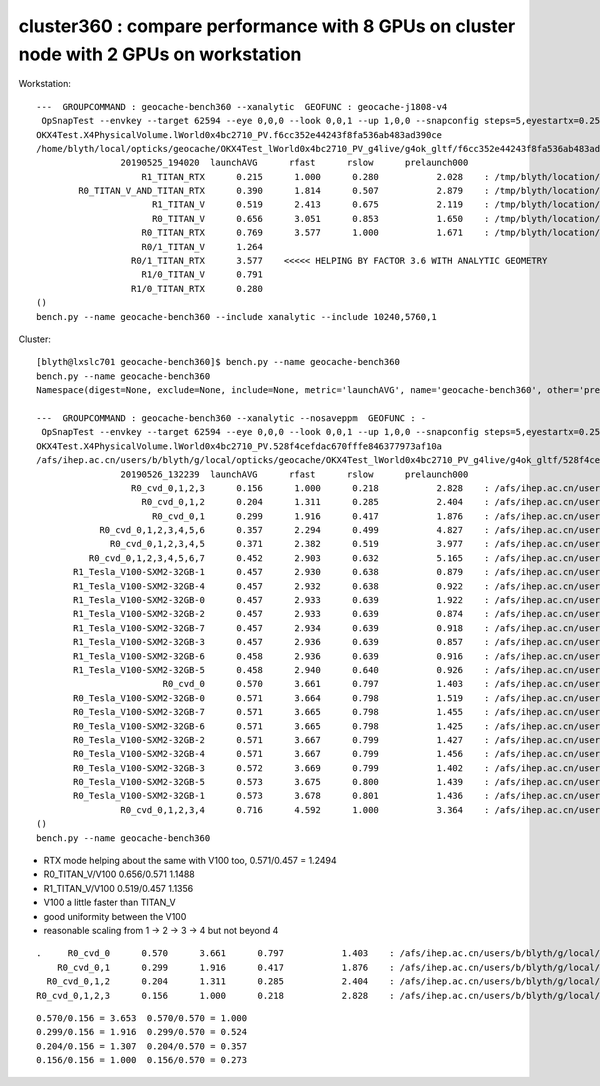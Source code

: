 cluster360 : compare performance with 8 GPUs on cluster node with 2 GPUs on workstation
============================================================================================


Workstation::

        ---  GROUPCOMMAND : geocache-bench360 --xanalytic  GEOFUNC : geocache-j1808-v4 
         OpSnapTest --envkey --target 62594 --eye 0,0,0 --look 0,0,1 --up 1,0,0 --snapconfig steps=5,eyestartx=0.25,eyestopx=0.25,eyestarty=0.25,eyestopy=0.25,eyestartz=0.25,eyestopz=0.25 --size 10240,5760,1 --enabledmergedmesh 1,2,3,4,5 --cameratype 2 --embedded --cvd 1 --rtx 1 --runfolder geocache-bench360 --runstamp 1558784420 --runlabel R1_TITAN_RTX --xanalytic
        OKX4Test.X4PhysicalVolume.lWorld0x4bc2710_PV.f6cc352e44243f8fa536ab483ad390ce
        /home/blyth/local/opticks/geocache/OKX4Test_lWorld0x4bc2710_PV_g4live/g4ok_gltf/f6cc352e44243f8fa536ab483ad390ce/1
                        20190525_194020  launchAVG      rfast      rslow      prelaunch000 
                            R1_TITAN_RTX      0.215      1.000      0.280           2.028    : /tmp/blyth/location/results/geocache-bench360/R1_TITAN_RTX/20190525_194020  
                R0_TITAN_V_AND_TITAN_RTX      0.390      1.814      0.507           2.879    : /tmp/blyth/location/results/geocache-bench360/R0_TITAN_V_AND_TITAN_RTX/20190525_194020  
                              R1_TITAN_V      0.519      2.413      0.675           2.119    : /tmp/blyth/location/results/geocache-bench360/R1_TITAN_V/20190525_194020  
                              R0_TITAN_V      0.656      3.051      0.853           1.650    : /tmp/blyth/location/results/geocache-bench360/R0_TITAN_V/20190525_194020  
                            R0_TITAN_RTX      0.769      3.577      1.000           1.671    : /tmp/blyth/location/results/geocache-bench360/R0_TITAN_RTX/20190525_194020  
                            R0/1_TITAN_V      1.264 
                          R0/1_TITAN_RTX      3.577    <<<<< HELPING BY FACTOR 3.6 WITH ANALYTIC GEOMETRY 
                            R1/0_TITAN_V      0.791 
                          R1/0_TITAN_RTX      0.280 
        ()
        bench.py --name geocache-bench360 --include xanalytic --include 10240,5760,1

Cluster::

    [blyth@lxslc701 geocache-bench360]$ bench.py --name geocache-bench360
    bench.py --name geocache-bench360
    Namespace(digest=None, exclude=None, include=None, metric='launchAVG', name='geocache-bench360', other='prelaunch000', resultsdir='$OPTICKS_RESULTS_PREFIX/results', since=None)

    ---  GROUPCOMMAND : geocache-bench360 --xanalytic --nosaveppm  GEOFUNC : - 
     OpSnapTest --envkey --target 62594 --eye 0,0,0 --look 0,0,1 --up 1,0,0 --snapconfig steps=5,eyestartx=0.25,eyestopx=0.25,eyestarty=0.25,eyestopy=0.25,eyestartz=0.25,eyestopz=0.25 --size 10240,5760,1 --enabledmergedmesh 1,2,3,4,5 --cameratype 2 --embedded --cvd 0,1,2,3 --rtx 0 --runfolder geocache-bench360 --runstamp 1558848159 --xanalytic --nosaveppm
    OKX4Test.X4PhysicalVolume.lWorld0x4bc2710_PV.528f4cefdac670fffe846377973af10a
    /afs/ihep.ac.cn/users/b/blyth/g/local/opticks/geocache/OKX4Test_lWorld0x4bc2710_PV_g4live/g4ok_gltf/528f4cefdac670fffe846377973af10a/1
                    20190526_132239  launchAVG      rfast      rslow      prelaunch000 
                      R0_cvd_0,1,2,3      0.156      1.000      0.218           2.828    : /afs/ihep.ac.cn/users/b/blyth/g/local/opticks/results/geocache-bench360/R0_cvd_0,1,2,3/20190526_132239  
                        R0_cvd_0,1,2      0.204      1.311      0.285           2.404    : /afs/ihep.ac.cn/users/b/blyth/g/local/opticks/results/geocache-bench360/R0_cvd_0,1,2/20190526_132239  
                          R0_cvd_0,1      0.299      1.916      0.417           1.876    : /afs/ihep.ac.cn/users/b/blyth/g/local/opticks/results/geocache-bench360/R0_cvd_0,1/20190526_132239  
                R0_cvd_0,1,2,3,4,5,6      0.357      2.294      0.499           4.827    : /afs/ihep.ac.cn/users/b/blyth/g/local/opticks/results/geocache-bench360/R0_cvd_0,1,2,3,4,5,6/20190526_132239  
                  R0_cvd_0,1,2,3,4,5      0.371      2.382      0.519           3.977    : /afs/ihep.ac.cn/users/b/blyth/g/local/opticks/results/geocache-bench360/R0_cvd_0,1,2,3,4,5/20190526_132239  
              R0_cvd_0,1,2,3,4,5,6,7      0.452      2.903      0.632           5.165    : /afs/ihep.ac.cn/users/b/blyth/g/local/opticks/results/geocache-bench360/R0_cvd_0,1,2,3,4,5,6,7/20190526_132239  
           R1_Tesla_V100-SXM2-32GB-1      0.457      2.930      0.638           0.879    : /afs/ihep.ac.cn/users/b/blyth/g/local/opticks/results/geocache-bench360/R1_Tesla_V100-SXM2-32GB-1/20190526_132239  
           R1_Tesla_V100-SXM2-32GB-4      0.457      2.932      0.638           0.922    : /afs/ihep.ac.cn/users/b/blyth/g/local/opticks/results/geocache-bench360/R1_Tesla_V100-SXM2-32GB-4/20190526_132239  
           R1_Tesla_V100-SXM2-32GB-0      0.457      2.933      0.639           1.922    : /afs/ihep.ac.cn/users/b/blyth/g/local/opticks/results/geocache-bench360/R1_Tesla_V100-SXM2-32GB-0/20190526_132239  
           R1_Tesla_V100-SXM2-32GB-2      0.457      2.933      0.639           0.874    : /afs/ihep.ac.cn/users/b/blyth/g/local/opticks/results/geocache-bench360/R1_Tesla_V100-SXM2-32GB-2/20190526_132239  
           R1_Tesla_V100-SXM2-32GB-7      0.457      2.934      0.639           0.918    : /afs/ihep.ac.cn/users/b/blyth/g/local/opticks/results/geocache-bench360/R1_Tesla_V100-SXM2-32GB-7/20190526_132239  
           R1_Tesla_V100-SXM2-32GB-3      0.457      2.936      0.639           0.857    : /afs/ihep.ac.cn/users/b/blyth/g/local/opticks/results/geocache-bench360/R1_Tesla_V100-SXM2-32GB-3/20190526_132239  
           R1_Tesla_V100-SXM2-32GB-6      0.458      2.936      0.639           0.916    : /afs/ihep.ac.cn/users/b/blyth/g/local/opticks/results/geocache-bench360/R1_Tesla_V100-SXM2-32GB-6/20190526_132239  
           R1_Tesla_V100-SXM2-32GB-5      0.458      2.940      0.640           0.926    : /afs/ihep.ac.cn/users/b/blyth/g/local/opticks/results/geocache-bench360/R1_Tesla_V100-SXM2-32GB-5/20190526_132239  
                            R0_cvd_0      0.570      3.661      0.797           1.403    : /afs/ihep.ac.cn/users/b/blyth/g/local/opticks/results/geocache-bench360/R0_cvd_0/20190526_132239  
           R0_Tesla_V100-SXM2-32GB-0      0.571      3.664      0.798           1.519    : /afs/ihep.ac.cn/users/b/blyth/g/local/opticks/results/geocache-bench360/R0_Tesla_V100-SXM2-32GB-0/20190526_132239  
           R0_Tesla_V100-SXM2-32GB-7      0.571      3.665      0.798           1.455    : /afs/ihep.ac.cn/users/b/blyth/g/local/opticks/results/geocache-bench360/R0_Tesla_V100-SXM2-32GB-7/20190526_132239  
           R0_Tesla_V100-SXM2-32GB-6      0.571      3.665      0.798           1.425    : /afs/ihep.ac.cn/users/b/blyth/g/local/opticks/results/geocache-bench360/R0_Tesla_V100-SXM2-32GB-6/20190526_132239  
           R0_Tesla_V100-SXM2-32GB-2      0.571      3.667      0.799           1.427    : /afs/ihep.ac.cn/users/b/blyth/g/local/opticks/results/geocache-bench360/R0_Tesla_V100-SXM2-32GB-2/20190526_132239  
           R0_Tesla_V100-SXM2-32GB-4      0.571      3.667      0.799           1.456    : /afs/ihep.ac.cn/users/b/blyth/g/local/opticks/results/geocache-bench360/R0_Tesla_V100-SXM2-32GB-4/20190526_132239  
           R0_Tesla_V100-SXM2-32GB-3      0.572      3.669      0.799           1.402    : /afs/ihep.ac.cn/users/b/blyth/g/local/opticks/results/geocache-bench360/R0_Tesla_V100-SXM2-32GB-3/20190526_132239  
           R0_Tesla_V100-SXM2-32GB-5      0.573      3.675      0.800           1.439    : /afs/ihep.ac.cn/users/b/blyth/g/local/opticks/results/geocache-bench360/R0_Tesla_V100-SXM2-32GB-5/20190526_132239  
           R0_Tesla_V100-SXM2-32GB-1      0.573      3.678      0.801           1.436    : /afs/ihep.ac.cn/users/b/blyth/g/local/opticks/results/geocache-bench360/R0_Tesla_V100-SXM2-32GB-1/20190526_132239  
                    R0_cvd_0,1,2,3,4      0.716      4.592      1.000           3.364    : /afs/ihep.ac.cn/users/b/blyth/g/local/opticks/results/geocache-bench360/R0_cvd_0,1,2,3,4/20190526_132239  
    ()
    bench.py --name geocache-bench360



* RTX mode helping about the same with V100 too, 0.571/0.457 = 1.2494
* R0_TITAN_V/V100  0.656/0.571  1.1488            
* R1_TITAN_V/V100  0.519/0.457  1.1356
* V100 a little faster than TITAN_V
* good uniformity between the V100

* reasonable scaling from 1 -> 2 -> 3 -> 4  but not beyond 4 

::

                      .     R0_cvd_0      0.570      3.661      0.797           1.403    : /afs/ihep.ac.cn/users/b/blyth/g/local/opticks/results/geocache-bench360/R0_cvd_0/20190526_132239  
                          R0_cvd_0,1      0.299      1.916      0.417           1.876    : /afs/ihep.ac.cn/users/b/blyth/g/local/opticks/results/geocache-bench360/R0_cvd_0,1/20190526_132239  
                        R0_cvd_0,1,2      0.204      1.311      0.285           2.404    : /afs/ihep.ac.cn/users/b/blyth/g/local/opticks/results/geocache-bench360/R0_cvd_0,1,2/20190526_132239  
                      R0_cvd_0,1,2,3      0.156      1.000      0.218           2.828    : /afs/ihep.ac.cn/users/b/blyth/g/local/opticks/results/geocache-bench360/R0_cvd_0,1,2,3/20190526_132239  

::

                    0.570/0.156 = 3.653  0.570/0.570 = 1.000 
                    0.299/0.156 = 1.916  0.299/0.570 = 0.524
                    0.204/0.156 = 1.307  0.204/0.570 = 0.357
                    0.156/0.156 = 1.000  0.156/0.570 = 0.273 




